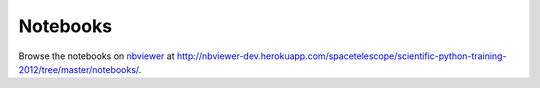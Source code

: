 Notebooks
=========

Browse the notebooks on `nbviewer <http://nbviewer.ipython.org>`_ at
http://nbviewer-dev.herokuapp.com/spacetelescope/scientific-python-training-2012/tree/master/notebooks/.
